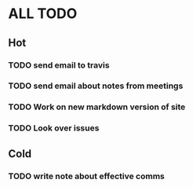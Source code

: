 * ALL TODO
** Hot
*** TODO send email to travis
*** TODO send email about notes from meetings
*** TODO Work on new markdown version of site
*** TODO Look over issues


    

** Cold
*** TODO write note about effective comms
